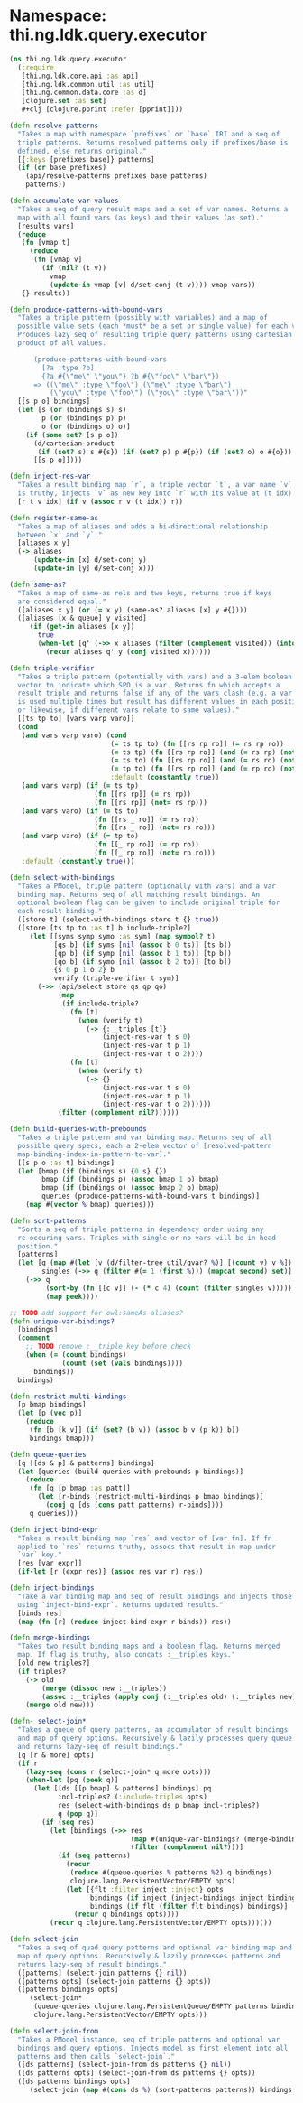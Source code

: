 #+SEQ_TODO:       TODO(t) INPROGRESS(i) WAITING(w@) | DONE(d) CANCELED(c@)
#+TAGS:           Write(w) Update(u) Fix(f) Check(c) noexport(n)
#+EXPORT_EXCLUDE_TAGS: noexport

* Namespace: thi.ng.ldk.query.executor
#+BEGIN_SRC clojure :tangle ../babel/src-cljx/thi/ng/ldk/query/executor.cljx
  (ns thi.ng.ldk.query.executor
    (:require
     [thi.ng.ldk.core.api :as api]
     [thi.ng.ldk.common.util :as util]
     [thi.ng.common.data.core :as d]
     [clojure.set :as set]
     ,#+clj [clojure.pprint :refer [pprint]]))
  
  (defn resolve-patterns
    "Takes a map with namespace `prefixes` or `base` IRI and a seq of
    triple patterns. Returns resolved patterns only if prefixes/base is
    defined, else returns original."
    [{:keys [prefixes base]} patterns]
    (if (or base prefixes)
      (api/resolve-patterns prefixes base patterns)
      patterns))
  
  (defn accumulate-var-values
    "Takes a seq of query result maps and a set of var names. Returns a
    map with all found vars (as keys) and their values (as set)."
    [results vars]
    (reduce
     (fn [vmap t]
       (reduce
        (fn [vmap v]
          (if (nil? (t v))
            vmap
            (update-in vmap [v] d/set-conj (t v)))) vmap vars))
     {} results))
  
  (defn produce-patterns-with-bound-vars
    "Takes a triple pattern (possibly with variables) and a map of
    possible value sets (each *must* be a set or single value) for each var.
    Produces lazy seq of resulting triple query patterns using cartesian
    product of all values.
  
        (produce-patterns-with-bound-vars
          [?a :type ?b]
          {?a #{\"me\" \"you\"} ?b #{\"foo\" \"bar\"})
        => ((\"me\" :type \"foo\") (\"me\" :type \"bar\")
            (\"you\" :type \"foo\") (\"you\" :type \"bar\"))"
    [[s p o] bindings]
    (let [s (or (bindings s) s)
          p (or (bindings p) p)
          o (or (bindings o) o)]
      (if (some set? [s p o])
        (d/cartesian-product
         (if (set? s) s #{s}) (if (set? p) p #{p}) (if (set? o) o #{o}))
        [[s p o]])))
  
  (defn inject-res-var
    "Takes a result binding map `r`, a triple vector `t`, a var name `v` and an index. If `v`
    is truthy, injects `v` as new key into `r` with its value at (t idx)."
    [r t v idx] (if v (assoc r v (t idx)) r))
  
  (defn register-same-as
    "Takes a map of aliases and adds a bi-directional relationship
    between `x` and `y`."
    [aliases x y]
    (-> aliases
        (update-in [x] d/set-conj y)
        (update-in [y] d/set-conj x)))
  
  (defn same-as?
    "Takes a map of same-as rels and two keys, returns true if keys
    are considered equal."
    ([aliases x y] (or (= x y) (same-as? aliases [x] y #{})))
    ([aliases [x & queue] y visited]
       (if (get-in aliases [x y])
         true
         (when-let [q' (->> x aliases (filter (complement visited)) (into queue) set seq)]
           (recur aliases q' y (conj visited x))))))
  
  (defn triple-verifier
    "Takes a triple pattern (potentially with vars) and a 3-elem boolean
    vector to indicate which SPO is a var. Returns fn which accepts a
    result triple and returns false if any of the vars clash (e.g. a var
    is used multiple times but result has different values in each position
    or likewise, if different vars relate to same values)."
    [[ts tp to] [vars varp varo]]
    (cond
     (and vars varp varo) (cond
                           (= ts tp to) (fn [[rs rp ro]] (= rs rp ro))
                           (= ts tp) (fn [[rs rp ro]] (and (= rs rp) (not= rs ro)))
                           (= ts to) (fn [[rs rp ro]] (and (= rs ro) (not= rs rp)))
                           (= tp to) (fn [[rs rp ro]] (and (= rp ro) (not= rs rp)))
                           :default (constantly true))
     (and vars varp) (if (= ts tp)
                       (fn [[rs rp]] (= rs rp))
                       (fn [[rs rp]] (not= rs rp)))
     (and vars varo) (if (= ts to)
                       (fn [[rs _ ro]] (= rs ro))
                       (fn [[rs _ ro]] (not= rs ro)))
     (and varp varo) (if (= tp to)
                       (fn [[_ rp ro]] (= rp ro))
                       (fn [[_ rp ro]] (not= rp ro)))
     :default (constantly true)))
  
  (defn select-with-bindings
    "Takes a PModel, triple pattern (optionally with vars) and a var
    binding map. Returns seq of all matching result bindings. An
    optional boolean flag can be given to include original triple for
    each result binding."
    ([store t] (select-with-bindings store t {} true))
    ([store [ts tp to :as t] b include-triple?]
       (let [[syms symp symo :as sym] (map symbol? t)
             [qs b] (if syms [nil (assoc b 0 ts)] [ts b])
             [qp b] (if symp [nil (assoc b 1 tp)] [tp b])
             [qo b] (if symo [nil (assoc b 2 to)] [to b])
             {s 0 p 1 o 2} b
             verify (triple-verifier t sym)]
         (->> (api/select store qs qp qo)
              (map
               (if include-triple?
                 (fn [t]
                   (when (verify t)
                     (-> {:__triples [t]}
                         (inject-res-var t s 0)
                         (inject-res-var t p 1)
                         (inject-res-var t o 2))))
                 (fn [t]
                   (when (verify t)
                     (-> {}
                         (inject-res-var t s 0)
                         (inject-res-var t p 1)
                         (inject-res-var t o 2))))))
              (filter (complement nil?))))))
  
  (defn build-queries-with-prebounds
    "Takes a triple pattern and var binding map. Returns seq of all
    possible query specs, each a 2-elem vector of [resolved-pattern
    map-binding-index-in-pattern-to-var]."
    [[s p o :as t] bindings]
    (let [bmap (if (bindings s) {0 s} {})
          bmap (if (bindings p) (assoc bmap 1 p) bmap)
          bmap (if (bindings o) (assoc bmap 2 o) bmap)
          queries (produce-patterns-with-bound-vars t bindings)]
      (map #(vector % bmap) queries)))
  
  (defn sort-patterns
    "Sorts a seq of triple patterns in dependency order using any
    re-occuring vars. Triples with single or no vars will be in head
    position."
    [patterns]
    (let [q (map #(let [v (d/filter-tree util/qvar? %)] [(count v) v %]) patterns)
          singles (->> q (filter #(= 1 (first %))) (mapcat second) set)]
      (->> q
           (sort-by (fn [[c v]] (- (* c 4) (count (filter singles v)))))
           (map peek))))
  
  ;; TODO add support for owl:sameAs aliases?
  (defn unique-var-bindings?
    [bindings]
    (comment
      ;; TODO remove :__triple key before check
      (when (= (count bindings)
               (count (set (vals bindings))))
        bindings))
    bindings)
  
  (defn restrict-multi-bindings
    [p bmap bindings]
    (let [p (vec p)]
      (reduce
       (fn [b [k v]] (if (set? (b v)) (assoc b v (p k)) b))
       bindings bmap)))
  
  (defn queue-queries
    [q [[ds & p] & patterns] bindings]
    (let [queries (build-queries-with-prebounds p bindings)]
      (reduce
       (fn [q [p bmap :as patt]]
         (let [r-binds (restrict-multi-bindings p bmap bindings)]
           (conj q [ds (cons patt patterns) r-binds])))
       q queries)))
  
  (defn inject-bind-expr
    "Takes a result binding map `res` and vector of [var fn]. If fn
    applied to `res` returns truthy, assocs that result in map under
    `var` key."
    [res [var expr]]
    (if-let [r (expr res)] (assoc res var r) res))
  
  (defn inject-bindings
    "Take a var binding map and seq of result bindings and injects those
    using `inject-bind-expr`. Returns updated results."
    [binds res]
    (map (fn [r] (reduce inject-bind-expr r binds)) res))
  
  (defn merge-bindings
    "Takes two result binding maps and a boolean flag. Returns merged
    map. If flag is truthy, also concats :__triples keys."
    [old new triples?]
    (if triples?
      (-> old
          (merge (dissoc new :__triples))
          (assoc :__triples (apply conj (:__triples old) (:__triples new))))
      (merge old new)))
  
  (defn- select-join*
    "Takes a queue of query patterns, an accumulator of result bindings
    and map of query options. Recursively & lazily processes query queue
    and returns lazy-seq of result bindings."
    [q [r & more] opts]
    (if r
      (lazy-seq (cons r (select-join* q more opts)))
      (when-let [pq (peek q)]
        (let [[ds [[p bmap] & patterns] bindings] pq
              incl-triples? (:include-triples opts)
              res (select-with-bindings ds p bmap incl-triples?)
              q (pop q)]
          (if (seq res)
            (let [bindings (->> res
                                (map #(unique-var-bindings? (merge-bindings bindings % incl-triples?)))
                                (filter (complement nil?)))]
              (if (seq patterns)
                (recur
                 (reduce #(queue-queries % patterns %2) q bindings)
                 clojure.lang.PersistentVector/EMPTY opts)
                (let [{flt :filter inject :inject} opts
                      bindings (if inject (inject-bindings inject bindings) bindings)
                      bindings (if flt (filter flt bindings) bindings)]
                  (recur q bindings opts))))
            (recur q clojure.lang.PersistentVector/EMPTY opts))))))
  
  (defn select-join
    "Takes a seq of quad query patterns and optional var binding map and
    map of query options. Recursively & lazily processes patterns and
    returns lazy-seq of result bindings."
    ([patterns] (select-join patterns {} nil))
    ([patterns opts] (select-join patterns {} opts))
    ([patterns bindings opts]
       (select-join*
        (queue-queries clojure.lang.PersistentQueue/EMPTY patterns bindings)
        clojure.lang.PersistentVector/EMPTY opts)))
  
  (defn select-join-from
    "Takes a PModel instance, seq of triple patterns and optional var
    bindings and query options. Injects model as first element into all
    patterns and then calls `select-join`."
    ([ds patterns] (select-join-from ds patterns {} nil))
    ([ds patterns opts] (select-join-from ds patterns {} opts))
    ([ds patterns bindings opts]
       (select-join (map #(cons ds %) (sort-patterns patterns)) bindings opts)))
#+END_SRC
